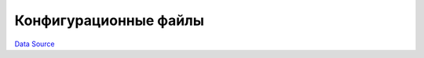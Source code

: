 Конфигурационные файлы
======================
`Data Source`_

.. config-property::
   :name: Prefix
   :type: string
   :ref_prefix: uc_

.. config-property::
   :name: SectionPrefix
   :type: string
   :ref_prefix: uc_

.. config-property::
   :name: QueryString
   :type: array
   :ref_prefix: uc_

.. config-property::
   :name: PermSection
   :type: array
   :ref_prefix: uc_

.. config-property::
   :name: SubItems
   :type: array
   :ref_prefix: uc_

.. config-property::
   :name: PortalStyleEnv
   :type: boolean
   :ref_prefix: uc_

.. config-property::
   :name: AutoLoad
   :type: boolean
   :ref_prefix: uc_

.. config-property::
   :name: Fields
   :type: array
   :ref_prefix: uc_

.. config-property::
   :name: VirtualFields
   :type: array
   :ref_prefix: uc_

.. _Data Source: http://guide.in-portal.org/rus/index.php/K4:%D0%9A%D0%BE%D0%BD%D1%84%D0%B8%D0%B3%D1%83%D1%80%D0%B0%D1%86%D0%B8%D0%BE%D0%BD%D0%BD%D1%8B%D0%B5_%D1%84%D0%B0%D0%B9%D0%BB%D1%8B
